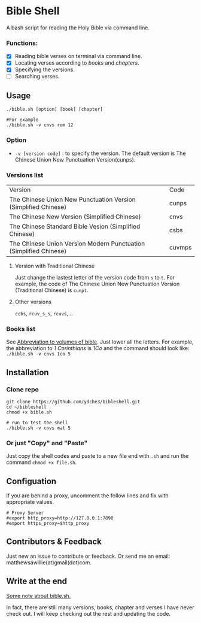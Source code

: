 * Bible Shell
A bash script for reading the Holy Bible via command line. 
*** Functions:
- [X] Reading bible verses on terminal via command line.
- [X] Locating verses according to /books/ and /chapters/.
- [X] Specifying the versions.
- [ ] Searching verses.
** Usage
#+begin_example
./bible.sh [option] [book] [chapter]

#For example
./bible.sh -v cnvs rom 12
#+end_example
*** Option
- =-v [version code]= : to specify the version.
  The default version is The Chinese Union New Punctuation Version(cunps).
*** Versions list
| Version                                                           | Code   |
| The Chinese Union New Punctuation Version (Simplified Chinese)    | cunps  |
| The Chinese New Version (Simplified Chinese)                      | cnvs   |
| The Chinese Standard Bible Vesion (Simplified Chinese)            | csbs   |
| The Chinese Union Version Modern Punctuation (Simplified Chinese) | cuvmps |
**** Version with Traditional Chinese
Just change the lastest letter of the version code from =s= to =t=. For example, the code of  The Chinese Union New Punctuation Version (Traditional Chinese) is =cunpt=.
**** Other versions
=ccbs=, =rcuv_s_s=, =rcuvs=,...
*** Books list
See [[https://springbible.fhl.net/Bible2/cgic201/Doc/abbreviation.html][Abbreviation to volumes of bible]]. Just lower all the letters. For example, the abbreviation to /1 Corinthians/ is /1Co/ and the command should look like:
=./bible.sh -v cnvs 1co 5=
** Installation
*** Clone repo
#+begin_example
git clone https://github.com/ydche3/bibleshell.git
cd ~/bibleshell
chmod +x bible.sh

# run to test the shell
./bible.sh -v cnvs mat 5
#+end_example
*** Or just "Copy" and "Paste"
Just copy the shell codes and paste to a new file end with =.sh= and run the command =chmod +x file.sh=.
** Configuation
If you are behind a proxy, uncomment the follow lines and fix with appropriate values.
#+begin_example
# Proxy Server
#export http_proxy=http://127.0.0.1:7890
#export https_proxy=$http_proxy
#+end_example
** Contributors & Feedback
Just new an issue to contribute or feedback. Or send me an email: matthewsawillie(at)gmail(dot)com.
** Write at the end
[[https://github.com/ydche3/bibleshell/blob/main/note.org][Some note about bible.sh.]]

In fact, there are still many versions, books, chapter and verses I have never check out. I will keep checking out the rest and updating the code. 

